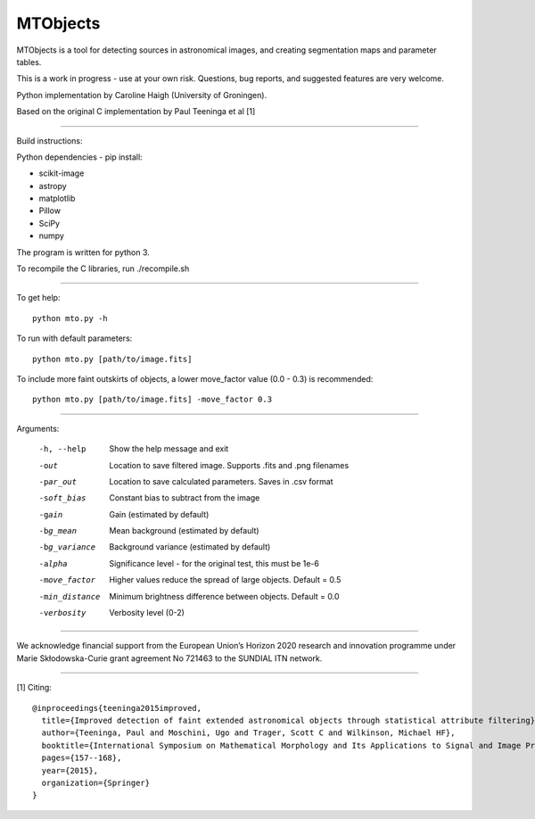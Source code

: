 =====
MTObjects
=====

MTObjects is a tool for detecting sources in astronomical images, and creating segmentation maps and parameter tables.

This is a work in progress - use at your own risk. Questions, bug reports, and suggested features are very welcome.

Python implementation by Caroline Haigh (University of Groningen).

Based on the original C implementation by Paul Teeninga et al [1]

--------------------------

Build instructions:

Python dependencies - pip install:

- scikit-image
- astropy
- matplotlib
- Pillow
- SciPy
- numpy

The program is written for python 3.

To recompile the C libraries, run ./recompile.sh

--------------------------

To get help: 

::

	python mto.py -h

To run with default parameters: 

::

	python mto.py [path/to/image.fits]

To include more faint outskirts of objects, a lower move_factor value (0.0 - 0.3) is recommended: 

::

	python mto.py [path/to/image.fits] -move_factor 0.3

--------------------------

Arguments:

  -h, --help            Show the help message and exit
  -out  	        Location to save filtered image. Supports .fits and .png filenames
  -par_out		Location to save calculated parameters. Saves in .csv format
  -soft_bias		Constant bias to subtract from the image
  -gain		        Gain (estimated by default)
  -bg_mean		Mean background (estimated by default)
  -bg_variance		Background variance (estimated by default)
  -alpha	        Significance level - for the original test, this must be 1e-6
  -move_factor          Higher values reduce the spread of large objects.
				Default = 0.5
  -min_distance         Minimum brightness difference between objects.
				Default = 0.0
  -verbosity		Verbosity level (0-2)


-------------------------

We acknowledge financial support from the European Union’s Horizon 2020 research and innovation programme under Marie Skłodowska-Curie grant agreement No 721463 to the SUNDIAL ITN network.

-------------------------


[1] Citing:
::

	@inproceedings{teeninga2015improved,
	  title={Improved detection of faint extended astronomical objects through statistical attribute filtering},
	  author={Teeninga, Paul and Moschini, Ugo and Trager, Scott C and Wilkinson, Michael HF},
	  booktitle={International Symposium on Mathematical Morphology and Its Applications to Signal and Image Processing},
	  pages={157--168},
	  year={2015},
	  organization={Springer}
	}

